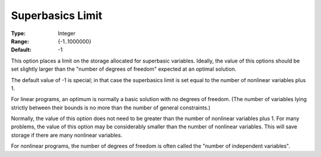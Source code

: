 .. _SNOPT_Limits_-_Superbasics_Limit:


Superbasics Limit
=================



:Type:	Integer	
:Range:	{-1..1000000}	
:Default:	-1	



This option places a limit on the storage allocated for superbasic variables. Ideally, the value of this options should be set slightly larger than the "number of degrees of freedom" expected at an optimal solution.



The default value of -1 is special; in that case the superbasics limit is set equal to the number of nonlinear variables plus 1.



For linear programs, an optimum is normally a basic solution with no degrees of freedom. (The number of variables lying strictly between their bounds is no more than the number of general constraints.)



Normally, the value of this option does not need to be greater than the number of nonlinear variables plus 1. For many problems, the value of this option may be considerably smaller than the number of nonlinear variables. This will save storage if there are many nonlinear variables.



For nonlinear programs, the number of degrees of freedom is often called the "number of independent variables".



